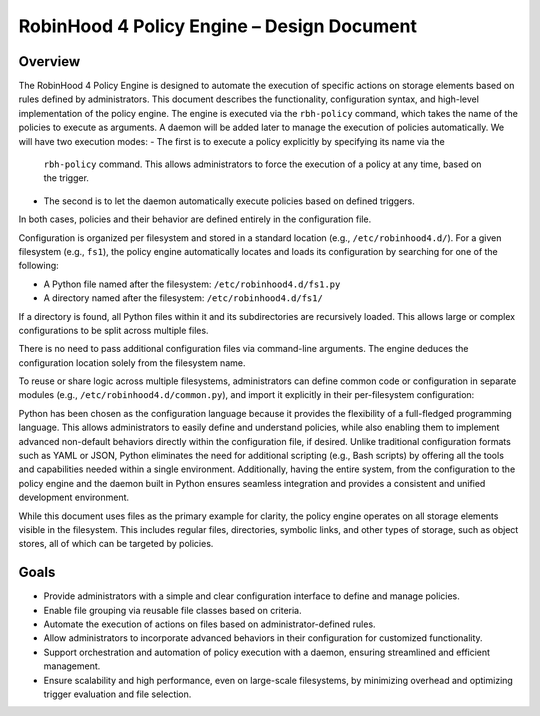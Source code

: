 .. This file is part of the RobinHood Library
   Copyright (C) 2025 Commissariat à l'énergie atomique et
                      aux énergies alternatives

   SPDX-License-Identifier: LGPL-3.0-or-later

------------------------------------------------------------
RobinHood 4 Policy Engine – Design Document
------------------------------------------------------------

Overview
========
The RobinHood 4 Policy Engine is designed to automate the execution of specific
actions on storage elements based on rules defined by administrators.
This document describes the functionality, configuration syntax, and high-level
implementation of the policy engine.
The engine is executed via the ``rbh-policy`` command, which takes the name of
the policies to execute as arguments.
A daemon will be added later to manage the execution of policies automatically.
We will have two execution modes:
- The first is to execute a policy explicitly by specifying its name via the
  ``rbh-policy`` command. This allows administrators to force the execution of
  a policy at any time, based on the trigger.
- The second is to let the daemon automatically execute policies based on
  defined triggers.
In both cases, policies and their behavior are defined entirely in the
configuration file.

Configuration is organized per filesystem and stored in a standard location
(e.g., ``/etc/robinhood4.d/``). For a given filesystem (e.g., ``fs1``), the
policy engine automatically locates and loads its configuration by searching
for one of the following:

- A Python file named after the filesystem: ``/etc/robinhood4.d/fs1.py``
- A directory named after the filesystem: ``/etc/robinhood4.d/fs1/``

If a directory is found, all Python files within it and its subdirectories
are recursively loaded. This allows large or complex configurations to be split
across multiple files.

There is no need to pass additional configuration files via command-line
arguments. The engine deduces the configuration location solely from the
filesystem name.

To reuse or share logic across multiple filesystems, administrators can define
common code or configuration in separate modules (e.g.,
``/etc/robinhood4.d/common.py``), and import it explicitly in their
per-filesystem configuration:

Python has been chosen as the configuration language because it provides the
flexibility of a full-fledged programming language. This allows administrators
to easily define and understand policies, while also enabling them to implement
advanced non-default behaviors directly within the configuration file, if
desired. Unlike traditional configuration formats such as YAML or JSON, Python
eliminates the need for additional scripting (e.g., Bash scripts) by offering
all the tools and capabilities needed within a single environment.
Additionally, having the entire system, from the configuration to the policy
engine and the daemon built in Python ensures seamless integration and provides
a consistent and unified development environment.

While this document uses files as the primary example for clarity, the policy
engine operates on all storage elements visible in the filesystem. This includes
regular files, directories, symbolic links, and other types of storage, such as
object stores, all of which can be targeted by policies.

Goals
=====
* Provide administrators with a simple and clear configuration interface to
  define and manage policies.
* Enable file grouping via reusable file classes based on criteria.
* Automate the execution of actions on files based on administrator-defined
  rules.
* Allow administrators to incorporate advanced behaviors in their
  configuration for customized functionality.
* Support orchestration and automation of policy execution with a daemon,
  ensuring streamlined and efficient management.
* Ensure scalability and high performance, even on large-scale filesystems,
  by minimizing overhead and optimizing trigger evaluation and file selection.
